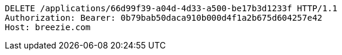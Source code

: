 [source,http,options="nowrap"]
----
DELETE /applications/66d99f39-a04d-4d33-a500-be17b3d1233f HTTP/1.1
Authorization: Bearer: 0b79bab50daca910b000d4f1a2b675d604257e42
Host: breezie.com

----